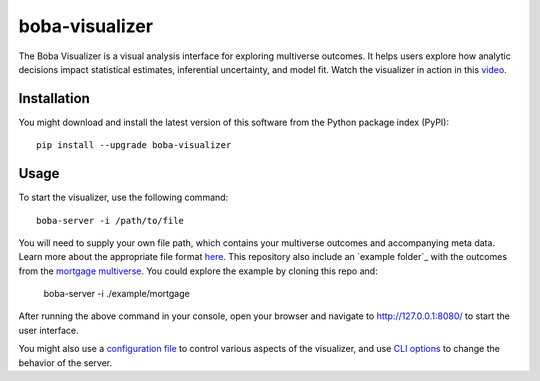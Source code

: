 ===============
boba-visualizer
===============

The Boba Visualizer is a visual analysis interface for exploring multiverse outcomes.
It helps users explore how analytic decisions impact statistical estimates, inferential uncertainty, and model fit.
Watch the visualizer in action in this `video`_.

.. image:: https://yangliu.life/build/images/boba-teaser.png
  :alt: Teaser image

.. _video: https://youtu.be/NtHrUm4_kyw

Installation
============

You might download and install the latest version of this software from the
Python package index (PyPI)::

  pip install --upgrade boba-visualizer


Usage
=====

To start the visualizer, use the following command::

  boba-server -i /path/to/file

You will need to supply your own file path, which contains your multiverse outcomes and
accompanying meta data. Learn more about the appropriate file format here_. This repository
also include an `example folder`_ with the outcomes from the `mortgage multiverse`_. You
could explore the example by cloning this repo and:

  boba-server -i ./example/mortgage

After running the above command in your console, open your browser and navigate to
http://127.0.0.1:8080/ to start the user interface.

You might also use a `configuration file`_ to control various aspects of the visualizer,
and use `CLI options`_ to change the behavior of the server.

.. _Boba DSL: https://github.com/uwdata/boba
.. _here: https://github.com/uwdata/boba-visualizer/tree/master/doc/format.md
.. _configuration file: https://github.com/uwdata/boba-visualizer/tree/master/doc/visualizer_config.md
.. _CLI options: https://github.com/uwdata/boba-visualizer/blob/master/doc/CLI.rst
.. _example outcome folder: https://github.com/uwdata/boba-visualizer/tree/master/example/mortgage
.. _mortgage multiverse: https://github.com/uwdata/boba/tree/master/example/mortgage
